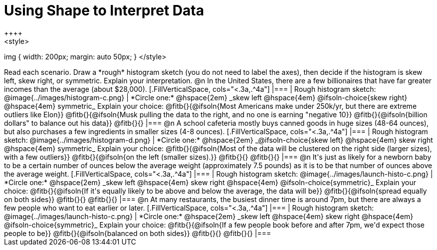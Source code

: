 = Using Shape to Interpret Data
++++
<style>
img { width: 200px; margin: auto 50px; }
</style>
++++
Read each scenario. Draw a *rough* histogram sketch (you do not need to label the axes), then decide if the histogram is skew left, skew right, or symmetric. Explain your interpretation.

@n In the United States, there are a few billionaires that have far greater incomes than the average (about $28,000).

[.FillVerticalSpace, cols="<.3a,.^4a"]
|===
| Rough histogram sketch:
@image{../images/histogram-c.png}

| *Circle one:* @hspace{2em} _skew left @hspace{4em} @ifsoln-choice{skew right} @hspace{4em} symmetric_

Explain your choice: @fitb{}{@ifsoln{Most Americans make under 250k/yr, but there are extreme outliers like Elon}}

@fitb{}{@ifsoln{Musk pulling the data to the right, and no one is earning "negative 10}}

@fitb{}{@ifsoln{billion dollars" to balance out his data}}

@fitb{}{}
|===



@n A school cafeteria mostly buys canned goods in huge sizes (48-64 ounces), but also purchases a few ingredients in smaller sizes (4-8 ounces).


[.FillVerticalSpace, cols="<.3a,.^4a"]
|===
| Rough histogram sketch:
@image{../images/histogram-d.png}

| *Circle one:* @hspace{2em} _@ifsoln-choice{skew left} @hspace{4em} skew right @hspace{4em} symmetric_

Explain your choice: @fitb{}{@ifsoln{Most of the data will be clustered on the right side (larger sizes), with a few outliers}}

@fitb{}{@ifsoln{on the left (smaller sizes).}}

@fitb{}{}

@fitb{}{}
|===


@n It's just as likely for a newborn baby to be a certain number of ounces below the average weight (approximately 7.5 pounds) as it is to be that number of ounces above the average weight.


[.FillVerticalSpace, cols="<.3a,.^4a"]
|===
| Rough histogram sketch:
@image{../images/launch-histo-c.png}

| *Circle one:* @hspace{2em} _skew left @hspace{4em} skew right @hspace{4em} @ifsoln-choice{symmetric}_

Explain your choice: @fitb{}{@ifsoln{If it's equally likely to be above and below the average, the data will be}}

@fitb{}{@ifsoln{spread equally on both sides}}

@fitb{}{}

@fitb{}{}
|===

@n At many restaurants, the busiest dinner time is around 7pm, but there are always a few people who want to eat earlier or later.


[.FillVerticalSpace, cols="<.3a,.^4a"]
|===
| Rough histogram sketch:
@image{../images/launch-histo-c.png}

| *Circle one:* @hspace{2em} _skew left @hspace{4em} skew right @hspace{4em} @ifsoln-choice{symmetric}_

Explain your choice: @fitb{}{@ifsoln{If a few people book before and after 7pm, we'd expect those people to be}}

@fitb{}{@ifsoln{balanced on both sides}}

@fitb{}{}

@fitb{}{}
|===
